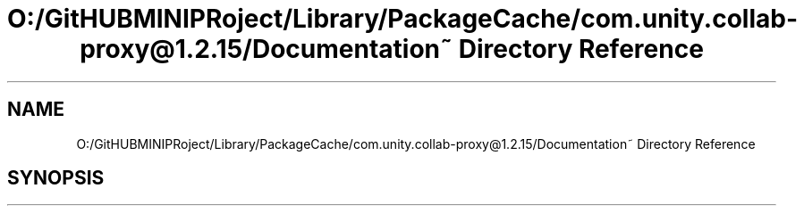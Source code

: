 .TH "O:/GitHUBMINIPRoject/Library/PackageCache/com.unity.collab-proxy@1.2.15/Documentation~ Directory Reference" 3 "Sat Jul 20 2019" "Version https://github.com/Saurabhbagh/Multi-User-VR-Viewer--10th-July/" "Multi User Vr Viewer" \" -*- nroff -*-
.ad l
.nh
.SH NAME
O:/GitHUBMINIPRoject/Library/PackageCache/com.unity.collab-proxy@1.2.15/Documentation~ Directory Reference
.SH SYNOPSIS
.br
.PP

